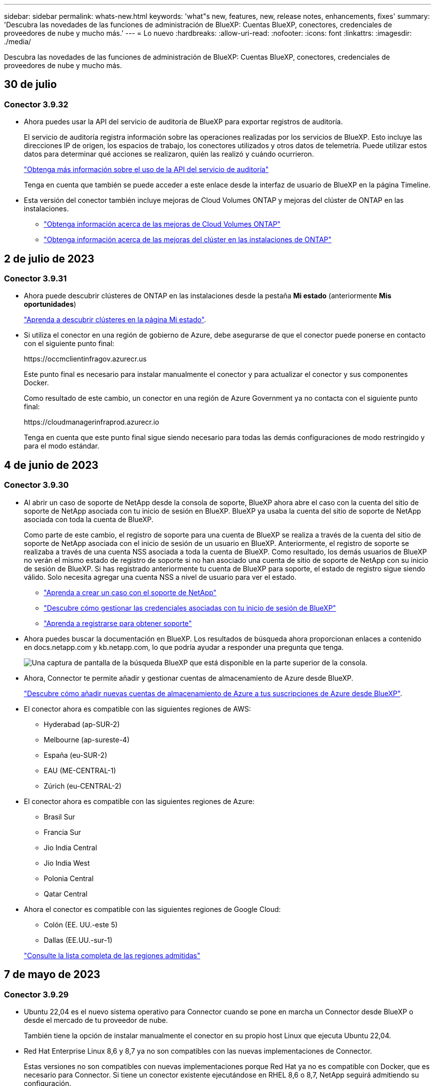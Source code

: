 ---
sidebar: sidebar 
permalink: whats-new.html 
keywords: 'what"s new, features, new, release notes, enhancements, fixes' 
summary: 'Descubra las novedades de las funciones de administración de BlueXP: Cuentas BlueXP, conectores, credenciales de proveedores de nube y mucho más.' 
---
= Lo nuevo
:hardbreaks:
:allow-uri-read: 
:nofooter: 
:icons: font
:linkattrs: 
:imagesdir: ./media/


[role="lead"]
Descubra las novedades de las funciones de administración de BlueXP: Cuentas BlueXP, conectores, credenciales de proveedores de nube y mucho más.



== 30 de julio



=== Conector 3.9.32

* Ahora puedes usar la API del servicio de auditoría de BlueXP para exportar registros de auditoría.
+
El servicio de auditoría registra información sobre las operaciones realizadas por los servicios de BlueXP. Esto incluye las direcciones IP de origen, los espacios de trabajo, los conectores utilizados y otros datos de telemetría. Puede utilizar estos datos para determinar qué acciones se realizaron, quién las realizó y cuándo ocurrieron.

+
https://docs.netapp.com/us-en/bluexp-automation/audit/overview.html["Obtenga más información sobre el uso de la API del servicio de auditoría"^]

+
Tenga en cuenta que también se puede acceder a este enlace desde la interfaz de usuario de BlueXP en la página Timeline.

* Esta versión del conector también incluye mejoras de Cloud Volumes ONTAP y mejoras del clúster de ONTAP en las instalaciones.
+
** https://docs.netapp.com/us-en/bluexp-cloud-volumes-ontap/whats-new.html#30-july-2023["Obtenga información acerca de las mejoras de Cloud Volumes ONTAP"^]
** https://docs.netapp.com/us-en/bluexp-ontap-onprem/whats-new.html#30-july-2023["Obtenga información acerca de las mejoras del clúster en las instalaciones de ONTAP"^]






== 2 de julio de 2023



=== Conector 3.9.31

* Ahora puede descubrir clústeres de ONTAP en las instalaciones desde la pestaña *Mi estado* (anteriormente *Mis oportunidades*)
+
https://docs.netapp.com/us-en/bluexp-ontap-onprem/task-discovering-ontap.html#add-a-pre-discovered-cluster["Aprenda a descubrir clústeres en la página Mi estado"].

* Si utiliza el conector en una región de gobierno de Azure, debe asegurarse de que el conector puede ponerse en contacto con el siguiente punto final:
+
\https://occmclientinfragov.azurecr.us

+
Este punto final es necesario para instalar manualmente el conector y para actualizar el conector y sus componentes Docker.

+
Como resultado de este cambio, un conector en una región de Azure Government ya no contacta con el siguiente punto final:

+
\https://cloudmanagerinfraprod.azurecr.io

+
Tenga en cuenta que este punto final sigue siendo necesario para todas las demás configuraciones de modo restringido y para el modo estándar.





== 4 de junio de 2023



=== Conector 3.9.30

* Al abrir un caso de soporte de NetApp desde la consola de soporte, BlueXP ahora abre el caso con la cuenta del sitio de soporte de NetApp asociada con tu inicio de sesión en BlueXP. BlueXP ya usaba la cuenta del sitio de soporte de NetApp asociada con toda la cuenta de BlueXP.
+
Como parte de este cambio, el registro de soporte para una cuenta de BlueXP se realiza a través de la cuenta del sitio de soporte de NetApp asociada con el inicio de sesión de un usuario en BlueXP. Anteriormente, el registro de soporte se realizaba a través de una cuenta NSS asociada a toda la cuenta de BlueXP. Como resultado, los demás usuarios de BlueXP no verán el mismo estado de registro de soporte si no han asociado una cuenta de sitio de soporte de NetApp con su inicio de sesión de BlueXP. Si has registrado anteriormente tu cuenta de BlueXP para soporte, el estado de registro sigue siendo válido. Solo necesita agregar una cuenta NSS a nivel de usuario para ver el estado.

+
** https://docs.netapp.com/us-en/bluexp-setup-admin/task-get-help.html#create-a-case-with-netapp-support["Aprenda a crear un caso con el soporte de NetApp"]
** https://docs.netapp.com/us-en/cloud-manager-setup-admin/task-manage-user-credentials.html["Descubre cómo gestionar las credenciales asociadas con tu inicio de sesión de BlueXP"]
** https://docs.netapp.com/us-en/bluexp-setup-admin/task-support-registration.html["Aprenda a registrarse para obtener soporte"]


* Ahora puedes buscar la documentación en BlueXP. Los resultados de búsqueda ahora proporcionan enlaces a contenido en docs.netapp.com y kb.netapp.com, lo que podría ayudar a responder una pregunta que tenga.
+
image:https://raw.githubusercontent.com/NetAppDocs/cloud-manager-setup-admin/main/media/screenshot-search-docs.png["Una captura de pantalla de la búsqueda BlueXP que está disponible en la parte superior de la consola."]

* Ahora, Connector te permite añadir y gestionar cuentas de almacenamiento de Azure desde BlueXP.
+
https://docs.netapp.com/us-en/bluexp-blob-storage/task-add-blob-storage.html["Descubre cómo añadir nuevas cuentas de almacenamiento de Azure a tus suscripciones de Azure desde BlueXP"^].

* El conector ahora es compatible con las siguientes regiones de AWS:
+
** Hyderabad (ap-SUR-2)
** Melbourne (ap-sureste-4)
** España (eu-SUR-2)
** EAU (ME-CENTRAL-1)
** Zúrich (eu-CENTRAL-2)


* El conector ahora es compatible con las siguientes regiones de Azure:
+
** Brasil Sur
** Francia Sur
** Jio India Central
** Jio India West
** Polonia Central
** Qatar Central


* Ahora el conector es compatible con las siguientes regiones de Google Cloud:
+
** Colón (EE. UU.-este 5)
** Dallas (EE.UU.-sur-1)


+
https://cloud.netapp.com/cloud-volumes-global-regions["Consulte la lista completa de las regiones admitidas"^]





== 7 de mayo de 2023



=== Conector 3.9.29

* Ubuntu 22,04 es el nuevo sistema operativo para Connector cuando se pone en marcha un Connector desde BlueXP o desde el mercado de tu proveedor de nube.
+
También tiene la opción de instalar manualmente el conector en su propio host Linux que ejecuta Ubuntu 22,04.

* Red Hat Enterprise Linux 8,6 y 8,7 ya no son compatibles con las nuevas implementaciones de Connector.
+
Estas versiones no son compatibles con nuevas implementaciones porque Red Hat ya no es compatible con Docker, que es necesario para Connector. Si tiene un conector existente ejecutándose en RHEL 8,6 o 8,7, NetApp seguirá admitiendo su configuración.

+
Red Hat 7,6, 7,7, 7,8 y 7,9 siguen siendo compatibles con conectores nuevos y existentes.

* El conector ahora es compatible en la región de Qatar en Google Cloud.
* El conector también es compatible con la región central de Suecia en Microsoft Azure.
+
https://cloud.netapp.com/cloud-volumes-global-regions["Consulte la lista completa de las regiones admitidas"^]

* Esta versión del conector incluye mejoras de Cloud Volumes ONTAP.
+
https://docs.netapp.com/us-en/bluexp-cloud-volumes-ontap/whats-new.html#7-may-2023["Obtenga información acerca de las mejoras de Cloud Volumes ONTAP"^]





== 4 de abril de 2023



=== Modos de implementación

BlueXP _modos de implementación_ le permiten utilizar BlueXP de forma que se ajuste a sus requisitos empresariales y de seguridad. Puede elegir entre tres modos:

* Modo estándar
* Modo restringido
* Modo privado


https://docs.netapp.com/us-en/bluexp-setup-admin/concept-modes.html["Obtenga más información sobre estos modos de implementación"].


NOTE: La introducción del modo restringido sustituye a la opción de activar o desactivar la plataforma SaaS. Puede habilitar el modo restringido en el momento de crear una cuenta. No se puede habilitar ni deshabilitar más adelante.



== 3 de abril de 2023



=== Conector 3.9.28

* Las notificaciones por correo electrónico ahora son compatibles con la cartera digital de BlueXP.
+
Si configura los ajustes de notificación, puede recibir notificaciones por correo electrónico cuando sus licencias de BYOL estén a punto de expirar (una notificación de "advertencia") o si ya han caducado (una notificación de "error").

+
https://docs.netapp.com/us-en/bluexp-setup-admin/task-monitor-cm-operations.html["Aprenda a configurar notificaciones por correo electrónico"].

* El conector ahora es compatible con la región de Google Cloud en Turín.
+
https://cloud.netapp.com/cloud-volumes-global-regions["Consulte la lista completa de las regiones admitidas"^]

* Ahora puede gestionar las credenciales de usuario asociadas con su inicio de sesión de BlueXP: Credenciales de ONTAP y credenciales del sitio de soporte de NetApp (NSS).
+
Al ir a *Configuración > credenciales*, puede ver las credenciales, actualizar las credenciales y eliminarlas. Por ejemplo, si cambia la contraseña para estas credenciales, deberá actualizar la contraseña en BlueXP.

+
https://docs.netapp.com/us-en/bluexp-setup-admin/task-manage-user-credentials.html["Aprenda a gestionar las credenciales de usuario"].

* Ahora puede cargar archivos adjuntos al crear un caso de soporte o al actualizar las notas del caso para un caso de soporte existente.
+
https://docs.netapp.com/us-en/bluexp-setup-admin/task-get-help.html#manage-your-support-cases["Descubra cómo crear y gestionar casos de soporte"].

* Esta versión del conector también incluye mejoras de Cloud Volumes ONTAP y mejoras del clúster de ONTAP en las instalaciones.
+
** https://docs.netapp.com/us-en/bluexp-cloud-volumes-ontap/whats-new.html#3-april-2023["Obtenga información acerca de las mejoras de Cloud Volumes ONTAP"^]
** https://docs.netapp.com/us-en/bluexp-ontap-onprem/whats-new.html#3-april-2023["Obtenga información acerca de las mejoras del clúster en las instalaciones de ONTAP"^]






== 5 de marzo de 2023



=== Conector 3.9.27

* La búsqueda ya está disponible en la consola BlueXP. En este momento, puede utilizar la búsqueda para buscar servicios y características de BlueXP.
+
image:https://raw.githubusercontent.com/NetAppDocs/bluexp-setup-admin/main/media/screenshot-search.png["Una captura de pantalla de la búsqueda BlueXP que está disponible en la parte superior de la consola."]

* Puede ver y gestionar los casos de soporte activos y resueltos directamente desde BlueXP. Es posible gestionar los casos asociados con su cuenta de NSS y con su empresa.
+
https://docs.netapp.com/us-en/bluexp-setup-admin/task-get-help.html#manage-your-support-cases["Aprenda a gestionar sus casos de soporte"].

* El conector ahora es compatible con cualquier entorno de nube que tenga un aislamiento completo de Internet. A continuación, puede usar la consola BlueXP que se ejecuta en el conector para implementar Cloud Volumes ONTAP en la misma ubicación y detectar clústeres de ONTAP en las instalaciones (si tiene una conexión desde su entorno de cloud a un entorno local). También puedes utilizar el backup y la recuperación de datos de BlueXP para realizar backups de volúmenes de Cloud Volumes ONTAP en las regiones comerciales de AWS y Azure. No hay otros servicios de BlueXP compatibles con este tipo de puesta en marcha, a excepción de la cartera digital de BlueXP.
+
La región del cloud puede ser una región en la que haya agencias estadounidenses seguras como AWS C2S/SC2S, Azure IL6 o cualquier región comercial.

+
Para empezar, instale manualmente el software Connector, inicie sesión en la consola BlueXP que se ejecuta en el conector, añada la licencia BYOL a la cartera digital de BlueXP y, después, implemente Cloud Volumes ONTAP.

+
** https://docs.netapp.com/us-en/bluexp-setup-admin/task-install-connector-onprem-no-internet.html["Instale el conector en una ubicación sin acceso a Internet"^]
** https://docs.netapp.com/us-en/bluexp-setup-admin/task-managing-connectors.html#access-the-local-ui["Acceda a la consola BlueXP del conector"^]
** https://docs.netapp.com/us-en/bluexp-cloud-volumes-ontap/task-manage-node-licenses.html#manage-byol-licenses["Añada una licencia sin asignar"^]
** https://docs.netapp.com/us-en/bluexp-cloud-volumes-ontap/concept-overview-cvo.html["Empiece a usar Cloud Volumes ONTAP"^]


* El conector ahora le permite agregar y gestionar cubos de Amazon S3 desde BlueXP.
+
https://docs.netapp.com/us-en/bluexp-s3-storage/task-add-s3-bucket.html["Vea cómo añadir nuevos bloques de Amazon S3 en su cuenta de AWS desde BlueXP"^].

* Esta versión del conector incluye mejoras de Cloud Volumes ONTAP.
+
https://docs.netapp.com/us-en/bluexp-cloud-volumes-ontap/whats-new.html#5-march-2023["Obtenga información acerca de las mejoras de Cloud Volumes ONTAP"^]





== 5 de febrero de 2023



=== Conector 3.9.26

* En la página *Iniciar sesión*, ahora se le pedirá que introduzca la dirección de correo electrónico asociada a su inicio de sesión. Después de seleccionar *Siguiente*, BlueXP te pide que te autentiques mediante el método de autenticación asociado con tu inicio de sesión:
+
** La contraseña de sus credenciales de cloud de NetApp
** Sus credenciales de identidad federadas
** Sus credenciales del sitio de soporte de NetApp


+
image:https://raw.githubusercontent.com/NetAppDocs/bluexp-setup-admin/main/media/screenshot-login.png["Una captura de pantalla de la página de inicio de sesión de BlueXP en la que se le solicita que introduzca su dirección de correo electrónico."]

* Si es nuevo en BlueXP y tiene credenciales actuales del sitio de soporte de NetApp (NSS), puede omitir la página de registro e introducir su dirección de correo electrónico directamente en la página de inicio de sesión. BlueXP te inscribirá como parte de este inicio de sesión inicial.
* Al suscribirse a BlueXP desde el mercado de su proveedor de la nube, ahora tiene la opción de reemplazar la suscripción existente para una cuenta por la nueva suscripción.
+
image:https://raw.githubusercontent.com/NetAppDocs/bluexp-setup-admin/main/media/screenshot-aws-subscription.png["Captura de pantalla que muestra la asignación de suscripción para una cuenta de BlueXP."]

+
** https://docs.netapp.com/us-en/bluexp-setup-admin/task-adding-aws-accounts.html#associate-an-aws-subscription["Aprenda a asociar una suscripción a AWS"]
** https://docs.netapp.com/us-en/bluexp-setup-admin/task-adding-azure-accounts.html#associating-an-azure-marketplace-subscription-to-credentials["Aprenda a asociar una suscripción a Azure"]
** https://docs.netapp.com/us-en/bluexp-setup-admin/task-adding-gcp-accounts.html["Descubra cómo asociar una suscripción a Google Cloud"]


* BlueXP le notificará ahora si su conector ha sido apagado durante 14 días o más.
+
** https://docs.netapp.com/us-en/bluexp-setup-admin/task-monitor-cm-operations.html["Más información sobre las notificaciones de BlueXP"]
** https://docs.netapp.com/us-en/bluexp-setup-admin/concept-connectors.html#connectors-should-remain-running["Descubra por qué los conectores deben seguir funcionando"]


* Hemos actualizado la política de Connector para Google Cloud para incluir el permiso necesario para crear y gestionar máquinas virtuales de almacenamiento en pares de alta disponibilidad de Cloud Volumes ONTAP:
+
compute.instances.updateNetworkInterface

+
https://docs.netapp.com/us-en/bluexp-setup-admin/reference-permissions-gcp.html["Vea los permisos de Google Cloud para Connector"].

* Esta versión del conector incluye mejoras de Cloud Volumes ONTAP.
+
https://docs.netapp.com/us-en/bluexp-cloud-volumes-ontap/whats-new.html#5-february-2023["Obtenga información acerca de las mejoras de Cloud Volumes ONTAP"^]





== 1 de enero de 2023



=== Conector 3.9.25

Esta versión del conector incluye mejoras y correcciones de errores de Cloud Volumes ONTAP.

https://docs.netapp.com/us-en/bluexp-cloud-volumes-ontap/whats-new.html#1-january-2023["Obtenga información acerca de las mejoras de Cloud Volumes ONTAP"^]



== 4 de diciembre de 2022



=== Conector 3.9.24

* Hemos actualizado la URL de la consola BlueXP a. https://console.bluexp.netapp.com[]
* El conector ahora es compatible con la región de Google Cloud Israel.
* Esta versión del conector también incluye mejoras de Cloud Volumes ONTAP y mejoras del clúster de ONTAP en las instalaciones.
+
** https://docs.netapp.com/us-en/bluexp-cloud-volumes-ontap/whats-new.html#4-december-2022["Obtenga información acerca de las mejoras de Cloud Volumes ONTAP"^]
** https://docs.netapp.com/us-en/bluexp-ontap-onprem/whats-new.html#4-december-2022["Obtenga información acerca de las mejoras del clúster en las instalaciones de ONTAP"^]






== 6 de noviembre de 2022



=== Conector 3.9.23

* Ya puedes ver y gestionar tus suscripciones PAYGO y los contratos anuales de BlueXP desde la cartera digital.
+
https://docs.netapp.com/us-en/bluexp-setup-admin/task-manage-subscriptions.html["Obtenga información sobre cómo administrar sus suscripciones"^]

* Esta versión del conector también incluye mejoras de Cloud Volumes ONTAP.
+
https://docs.netapp.com/us-en/bluexp-cloud-volumes-ontap/whats-new.html#6-november-2022["Obtenga información acerca de las mejoras de Cloud Volumes ONTAP"^]





== 1 de noviembre de 2022

Cloud Manager ahora le solicita que actualice las credenciales asociadas con sus cuentas del sitio de soporte de NetApp cuando el token de actualización asociado con su cuenta caduque después de 3 meses. https://docs.netapp.com/us-en/bluexp-setup-admin/task-adding-nss-accounts.html#update-nss-credentials["Aprenda a gestionar cuentas de NSS"^]



== 18 de septiembre de 2022



=== Conector 3.9.22

* Hemos mejorado el asistente de despliegue de conectores añadiendo una _guía in-product_ que proporciona los pasos necesarios para cumplir los requisitos mínimos de instalación del conector: Permisos, autenticación y redes.
* Ahora puede crear un caso de soporte de NetApp directamente desde Cloud Manager en *Support Dashboard*.
+
https://docs.netapp.com/us-en/bluexp-cloud-volumes-ontap/task-get-help.html#netapp-support["Aprenda a crear un caso"].

* Esta versión del conector también incluye mejoras de Cloud Volumes ONTAP.
+
https://docs.netapp.com/us-en/bluexp-cloud-volumes-ontap/whats-new.html#18-september-2022["Obtenga información acerca de las mejoras de Cloud Volumes ONTAP"^]





== 31 de julio de 2022



=== Conector 3.9.21

* Hemos introducido una nueva forma de descubrir los recursos de cloud que ya no se están gestionando en Cloud Manager.
+
En el lienzo, la pestaña *Mis oportunidades* proporciona una ubicación centralizada para descubrir los recursos existentes que puede añadir a Cloud Manager para ofrecer servicios de datos y operaciones coherentes en su multicloud híbrido.

+
En esta versión inicial, My Opportunities le permite descubrir los sistemas de archivos FSX para ONTAP existentes en su cuenta de AWS.

+
https://docs.netapp.com/us-en/bluexp-fsx-ontap/use/task-creating-fsx-working-environment.html#discover-using-my-opportunities["Aprenda a descubrir FSX para ONTAP con mis oportunidades"^]

* Esta versión del conector también incluye mejoras de Cloud Volumes ONTAP.
+
https://docs.netapp.com/us-en/bluexp-cloud-volumes-ontap/whats-new.html#31-july-2022["Obtenga información acerca de las mejoras de Cloud Volumes ONTAP"^]





== 15 de julio de 2022



=== Cambios en las políticas

Hemos actualizado la documentación añadiendo las políticas de Cloud Manager directamente dentro de los documentos. Esto significa que ahora puede ver los permisos necesarios para el conector y Cloud Volumes ONTAP junto con los pasos que describen cómo configurarlos. Antes, estas políticas eran accesibles desde una página del sitio de soporte de NetApp.

https://docs.netapp.com/us-en/bluexp-setup-admin/task-creating-connectors-aws.html#create-an-iam-policy["A continuación se muestra un ejemplo en el que se muestran los permisos de la función IAM de AWS que se utilizan para crear un conector"].

También hemos creado una página que proporciona enlaces a cada una de las políticas. https://docs.netapp.com/us-en/bluexp-setup-admin/reference-permissions.html["Consulte el resumen de permisos de Cloud Manager"].



== 3 de julio de 2022



=== Conector 3.9.20

* Hemos introducido una nueva forma de acceder a la lista creciente de funciones en la interfaz de Cloud Manager. Ahora es posible disfrutar de todas las conocidas funcionalidades de Cloud Manager si pasa por el panel izquierdo.
+
image:https://raw.githubusercontent.com/NetAppDocs/bluexp-setup-admin/main/media/screenshot-navigation.png["Captura de pantalla que muestra el nuevo menú de navegación izquierdo de Cloud Manager."]

* Ahora puede configurar Cloud Manager para que envíe notificaciones por correo electrónico, de modo que se le pueda informar de la actividad importante del sistema incluso si no ha iniciado sesión en el sistema.
+
https://docs.netapp.com/us-en/bluexp-setup-admin/task-monitor-cm-operations.html["Obtenga más información sobre cómo supervisar operaciones en su cuenta"].

* Cloud Manager ahora admite almacenamiento Azure Blob y Google Cloud Storage como entornos de trabajo, similar a la compatibilidad de Amazon S3.
+
Después de instalar un conector en Azure o Google Cloud, Cloud Manager ahora detecta automáticamente información sobre el almacenamiento de Azure Blob en su suscripción a Azure o Google Cloud Storage en el proyecto donde está instalado el conector. Cloud Manager muestra el almacenamiento de objetos como entorno de trabajo que se puede abrir para ver información más detallada.

+
A continuación mostramos un ejemplo de un entorno de trabajo de Azure Blob:

+
image:https://raw.githubusercontent.com/NetAppDocs/bluexp-setup-admin/main/media/screenshot-azure-blob-details.png["Una captura de pantalla que muestra un entorno de trabajo de Azure Blob en el que puede ver una descripción general de alto nivel y ver información detallada sobre las cuentas de almacenamiento."]

* Hemos rediseñado la página de recursos para un entorno de trabajo de Amazon S3. Para ello, proporciona información más detallada sobre bloques S3, como la capacidad, detalles de cifrado, etc.
* Ahora el conector es compatible con las siguientes regiones de Google Cloud:
+
** Madrid (europa-sur-oeste)
** París (europa-West9)
** Varsovia (Europa central 2)


* El conector ahora es compatible con Azure West US 3.
+
https://bluexp.netapp.com/cloud-volumes-global-regions["Consulte la lista completa de las regiones admitidas"^]

* Esta versión del conector también incluye mejoras de Cloud Volumes ONTAP.
+
https://docs.netapp.com/us-en/bluexp-cloud-volumes-ontap/whats-new.html#2-july-2022["Obtenga información acerca de las mejoras de Cloud Volumes ONTAP"^]





== 28 de junio de 2022



=== Inicie sesión con las credenciales de NetApp

Cuando los nuevos usuarios se registren en Cloud Central, ahora podrán seleccionar la opción *Iniciar sesión con NetApp* para iniciar sesión con sus credenciales del sitio de soporte de NetApp. Esta es una alternativa para introducir una dirección de correo electrónico y una contraseña.


NOTE: Los inicios de sesión existentes que utilizan una dirección de correo electrónico y una contraseña deben seguir utilizando ese método de inicio de sesión. La opción Iniciar sesión con NetApp está disponible para los nuevos usuarios que se registren.



== 7 de junio de 2022



=== Conector 3.9.19

* El conector ahora es compatible con la región de AWS Jakarta (AP-sureste-3).
* El conector ahora es compatible con la región sureste de Azure Brazil.
+
https://bluexp.netapp.com/cloud-volumes-global-regions["Consulte la lista completa de las regiones admitidas"^]

* Esta versión del conector también incluye mejoras de Cloud Volumes ONTAP y mejoras del clúster de ONTAP en las instalaciones.
+
** https://docs.netapp.com/us-en/bluexp-cloud-volumes-ontap/whats-new.html#7-june-2022["Obtenga información acerca de las mejoras de Cloud Volumes ONTAP"^]
** https://docs.netapp.com/us-en/bluexp-ontap-onprem/whats-new.html#7-june-2022["Obtenga información acerca de las mejoras del clúster en las instalaciones de ONTAP"^]






== 12 de mayo de 2022



=== Parche del conector 3.9.18

Hemos actualizado el conector para introducir correcciones de errores. La solución más destacable es un problema que afecta a la puesta en marcha de Cloud Volumes ONTAP en Google Cloud cuando el conector se encuentra en un VPC compartido.



== 2 de mayo de 2022



=== Conector 3.9.18

* Ahora el conector es compatible con las siguientes regiones de Google Cloud:
+
** Delhi (asia-sur-2)
** Melbourne (australia-southeast2)
** Milán (europa-west8)
** Santiago (sur-oeste)


+
https://bluexp.netapp.com/cloud-volumes-global-regions["Consulte la lista completa de las regiones admitidas"^]

* Al seleccionar la cuenta de servicio de Google Cloud que se va a utilizar con Connector, Cloud Manager ahora muestra la dirección de correo electrónico asociada con cada cuenta de servicio. La visualización de la dirección de correo electrónico puede facilitar la distinción entre cuentas de servicio que comparten el mismo nombre.
+
image:https://raw.githubusercontent.com/NetAppDocs/bluexp-setup-admin/main/media/screenshot-google-cloud-service-account.png["Captura de pantalla del campo de la cuenta de servicio"]

* Hemos certificado Connector en Google Cloud en una instancia de máquina virtual con un sistema operativo compatible https://cloud.google.com/compute/shielded-vm/docs/shielded-vm["Características de VM blindadas"^]
* Esta versión del conector también incluye mejoras de Cloud Volumes ONTAP. https://docs.netapp.com/us-en/bluexp-cloud-volumes-ontap/whats-new.html#2-may-2022["Obtenga información sobre estas mejoras"^]
* Se necesitan nuevos permisos de AWS para que el conector ponga en marcha Cloud Volumes ONTAP.
+
Ahora es necesario obtener los siguientes permisos para crear un grupo de colocación extendido de AWS al implementar un par de alta disponibilidad en una única zona de disponibilidad (AZ):

+
[source, json]
----
"ec2:DescribePlacementGroups",
"iam:GetRolePolicy",
----
+
Ahora se requieren estos permisos para optimizar la forma en que Cloud Manager crea el grupo de colocación.

+
Asegúrese de proporcionar estos permisos a cada conjunto de credenciales de AWS que haya añadido a Cloud Manager. link:reference-permissions-aws.html["Consulte la política de IAM más reciente para el conector"].





== 3 de abril de 2022



=== Conector 3.9.17

* Ahora puede crear un conector si deja que Cloud Manager asuma la función IAM que configuró en el entorno. Este método de autenticación es más seguro que compartir una clave de acceso y una clave secreta de AWS.
+
https://docs.netapp.com/us-en/bluexp-setup-admin/task-creating-connectors-aws.html["Aprenda a crear un conector con el rol IAM"].

* Esta versión del conector también incluye mejoras de Cloud Volumes ONTAP. https://docs.netapp.com/us-en/bluexp-cloud-volumes-ontap/whats-new.html#3-april-2022["Obtenga información sobre estas mejoras"^]




== 27 de febrero de 2022



=== Conector 3.9.16

* Al crear un nuevo conector en Google Cloud, Cloud Manager ahora mostrará todas sus políticas de firewall existentes. Anteriormente, Cloud Manager no mostraba ninguna política que no tuviera una etiqueta de destino.
* Esta versión del conector también incluye mejoras de Cloud Volumes ONTAP. https://docs.netapp.com/us-en/bluexp-cloud-volumes-ontap/whats-new.html#27-february-2022["Obtenga información sobre estas mejoras"^]




== 30 de enero de 2022



=== Conector 3.9.15

Esta versión del conector incluye mejoras de Cloud Volumes ONTAP. https://docs.netapp.com/us-en/bluexp-cloud-volumes-ontap/whats-new.html#30-january-2022["Obtenga información sobre estas mejoras"^]



== 2 de enero de 2022



=== Puntos finales reducidos para el conector

Hemos reducido el número de extremos con los que debe ponerse en contacto un conector para gestionar recursos y procesos en su entorno de cloud público.

https://docs.netapp.com/us-en/bluexp-setup-admin/reference-checklist-cm.html["Consulte la lista de los extremos necesarios"]



=== Cifrado de disco EBS para el conector

Al implementar un nuevo conector en AWS desde Cloud Manager, ahora puede elegir cifrar los discos EBS del conector con la clave maestra predeterminada o una clave administrada.

image:https://raw.githubusercontent.com/NetAppDocs/bluexp-setup-admin/main/media/screenshot-connector-disk-encryption.png["Captura de pantalla que muestra la opción de cifrado de disco al crear un conector en AWS."]



=== Dirección de correo electrónico de las cuentas de NSS

Cloud Manager ahora puede mostrar la dirección de correo electrónico asociada con una cuenta del sitio de soporte de NetApp.

image:https://raw.githubusercontent.com/NetAppDocs/bluexp-setup-admin/main/media/screenshot-nss-display-email.png["Una captura de pantalla que muestra el menú de acción de una cuenta del sitio de soporte de NetApp con capacidad para mostrar la dirección de correo electrónico."]



== 28 de noviembre de 2021



=== Actualización necesaria para las cuentas del sitio de soporte de NetApp

A partir de diciembre de 2021, NetApp ahora utiliza Microsoft Azure Active Directory como proveedor de identidades para servicios de autenticación específicos para soporte y licencias. Como resultado de esta actualización, Cloud Manager le solicitará que actualice las credenciales de las cuentas del sitio de soporte de NetApp existentes que haya añadido anteriormente.

Si todavía no ha migrado su cuenta de NSS a IDaaS, primero debe migrar la cuenta y, a continuación, actualizar sus credenciales en Cloud Manager.

* link:task-adding-nss-accounts.html#update-an-nss-account-for-the-new-authentication-method["Aprenda a actualizar una cuenta de NSS con el nuevo método de autenticación"].
* https://kb.netapp.com/Advice_and_Troubleshooting/Miscellaneous/FAQs_for_NetApp_adoption_of_MS_Azure_AD_B2C_for_login["Obtenga más información sobre el uso de Microsoft Azure AD por parte de NetApp para la gestión de identidades"^]




=== Cambiar las cuentas de NSS para Cloud Volumes ONTAP

Si su organización tiene varias cuentas en la página de soporte de NetApp, ahora puede cambiar qué cuenta está asociada a un sistema Cloud Volumes ONTAP.

link:task-adding-nss-accounts.html#attach-a-working-environment-to-a-different-nss-account["Aprenda a conectar un entorno de trabajo a una cuenta de NSS diferente"].



== 4 de noviembre de 2021



=== Certificación SOC 2 de tipo 2

Una empresa independiente certificada de contables y un auditor de servicios examinaron Cloud Manager, Cloud Sync, Cloud Tiering, Cloud Data Sense y Cloud Backup (plataforma Cloud Manager), y afirmaron que han obtenido los informes de SOC 2 de tipo 2 basados en los criterios aplicables de los servicios de confianza.

https://www.netapp.com/company/trust-center/compliance/soc-2/["Consulte los informes de SOC 2 de NetApp"^].



=== El conector ya no es compatible como proxy

Ya no puede utilizar el conector de Cloud Manager como servidor proxy para enviar mensajes de AutoSupport desde Cloud Volumes ONTAP. Esta funcionalidad se ha eliminado y ya no se admite. Necesitará proporcionar conectividad AutoSupport a través de una instancia NAT o de los servicios proxy del entorno.

https://docs.netapp.com/us-en/bluexp-cloud-volumes-ontap/task-verify-autosupport.html["Obtenga más información sobre la verificación de AutoSupport con Cloud Volumes ONTAP"^]



== 31 de octubre de 2021



=== Autenticación con principal de servicio

Al crear un conector nuevo en Microsoft Azure, ahora puede autenticarse con un director de servicio de Azure, en lugar de con las credenciales de cuenta de Azure.

link:task-creating-connectors-azure.html["Aprenda a autenticarse con un director de servicio de Azure"].



=== Mejora de credenciales

Hemos rediseñado la página de credenciales para facilitar su uso y lograr que coincida con el aspecto actual de la interfaz de Cloud Manager.



== 2 de septiembre de 2021



=== Se ha agregado un nuevo servicio de notificación

El servicio de notificación se ha introducido de modo que puede ver el estado de las operaciones de Cloud Manager que ha iniciado durante su sesión actual. Puede verificar si la operación se ha realizado correctamente o si ha fallado. link:task-monitor-cm-operations.html["Consulte cómo se supervisan las operaciones de la cuenta"].



== 7 de julio de 2021



=== Mejoras en el asistente Agregar conector

Hemos rediseñado el asistente *Add Connector* para añadir nuevas opciones y facilitar su uso. Ahora puede añadir etiquetas, especificar un rol (para AWS o Azure), cargar un certificado raíz para un servidor proxy, ver código para la automatización de Terraform, ver detalles del progreso, etc.

* link:task-creating-connectors-aws.html["Cree un conector en AWS"]
* link:task-creating-connectors-azure.html["Cree un conector en Azure"]
* link:task-creating-connectors-gcp.html["Cree un conector en Google Cloud"]




=== Gestión de cuentas de NSS desde la consola de soporte

Las cuentas del sitio de soporte de NetApp (NSS) ahora se gestionan desde la consola de soporte, en lugar de hacerlo desde el menú Configuración. Este cambio facilita la búsqueda y la gestión de toda la información relacionada con el soporte desde una única ubicación.

link:task-adding-nss-accounts.html["Aprenda a gestionar cuentas de NSS"].

image:screenshot_nss_management.png["Una captura de pantalla de la pestaña NSS Management en la consola de soporte, donde puede agregar cuentas de NSS."]



== 5 de mayo de 2021



=== Cuentas en la línea de tiempo

La línea de tiempo de Cloud Manager ahora muestra acciones y eventos relacionados con la gestión de cuentas. Las acciones incluyen cosas como asociar usuarios, crear áreas de trabajo y crear conectores. La comprobación de la línea de tiempo puede ser útil si necesita identificar quién realizó una acción específica o si necesita identificar el estado de una acción.

link:task-monitor-cm-operations.html#audit-user-activity-in-your-account["Aprenda a filtrar la línea de tiempo al servicio de tenancy"].



== 11 de abril de 2021



=== API llama directamente a Cloud Manager

Si configuró un servidor proxy, ahora puede habilitar una opción para enviar llamadas API directamente a Cloud Manager sin pasar por el proxy. Esta opción es compatible con conectores que se ejecutan en AWS o en Google Cloud.

link:task-configuring-proxy.html["Obtenga más información sobre este ajuste"].



=== Usuarios de cuentas de servicio

Ahora puede crear un usuario de cuenta de servicio.

Una cuenta de servicio actúa como un "usuario" que puede realizar llamadas API autorizadas a Cloud Manager con fines de automatización. Esto facilita la gestión de la automatización, ya que no necesita crear scripts de automatización basados en la cuenta de usuario de una persona real que pueda salir de la empresa en cualquier momento. Y si utiliza federation, puede crear un token sin que genere un token de actualización desde el cloud.

link:task-managing-netapp-accounts.html#create-and-manage-service-accounts["Obtenga más información acerca del uso de cuentas de servicio"].



=== Vistas previas privadas

Ahora puede permitir que las vistas previas privadas de su cuenta obtengan acceso a nuevos servicios cloud de NetApp conforme vayan disponibles como vista previa en Cloud Manager.

link:task-managing-netapp-accounts.html#allow-private-previews["Obtenga más información sobre esta opción"].



=== Servicios de terceros

También puede permitir que los servicios de terceros de su cuenta tengan acceso a servicios de terceros disponibles en Cloud Manager.

link:task-managing-netapp-accounts.html#allow-third-party-services["Obtenga más información sobre esta opción"].



== 9 de febrero de 2021



=== Mejoras en la consola de soporte

Hemos actualizado la consola de soporte de con el fin de permitirle añadir sus credenciales del sitio de soporte de NetApp, que le registra para recibir soporte. También puede iniciar un caso de soporte de NetApp directamente desde la consola. Simplemente haga clic en el icono Ayuda y luego *Soporte*.
